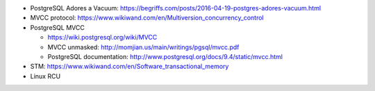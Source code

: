 - PostgreSQL Adores a Vacuum: https://begriffs.com/posts/2016-04-19-postgres-adores-vacuum.html
- MVCC protocol: https://www.wikiwand.com/en/Multiversion_concurrency_control
- PostgreSQL MVCC

  - https://wiki.postgresql.org/wiki/MVCC
  - MVCC unmasked: http://momjian.us/main/writings/pgsql/mvcc.pdf
  - PostgreSQL documentation: http://www.postgresql.org/docs/9.4/static/mvcc.html

- STM: https://www.wikiwand.com/en/Software_transactional_memory
- Linux RCU


